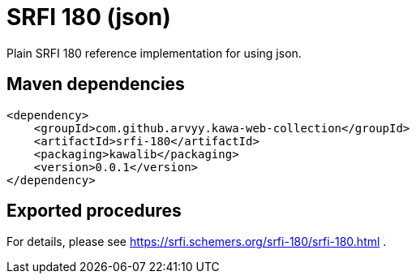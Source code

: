 = SRFI 180 (json)

Plain SRFI 180 reference implementation for using json.

== Maven dependencies

```
<dependency>
    <groupId>com.github.arvyy.kawa-web-collection</groupId>
    <artifactId>srfi-180</artifactId>
    <packaging>kawalib</packaging>
    <version>0.0.1</version>
</dependency>
```

== Exported procedures

For details, please see https://srfi.schemers.org/srfi-180/srfi-180.html . 
